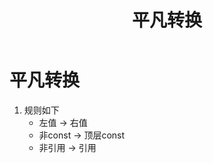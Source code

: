 :PROPERTIES:
:ID:       855c6ccc-6bce-4b3a-8c5f-e75d5fb156c0
:END:
#+title: 平凡转换
#+filetags: cpp

* 平凡转换
1. 规则如下
   - 左值    -> 右值
   - 非const -> 顶层const
   - 非引用  -> 引用
